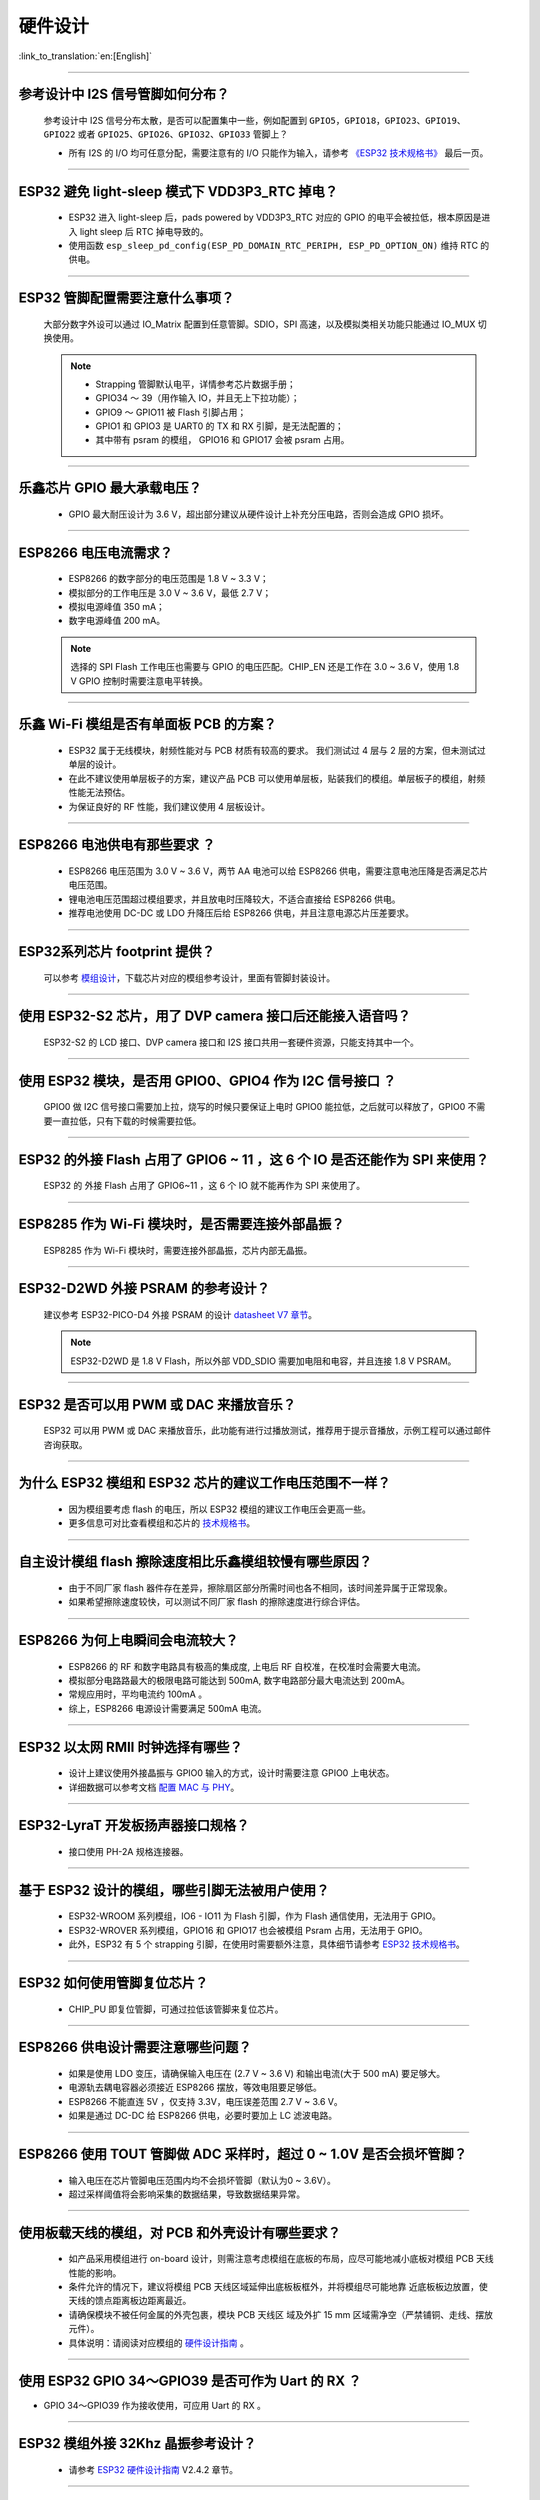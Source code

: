 硬件设计
========

:link_to_translation:`en:[English]`

.. raw:: html

   <style>
   body {counter-reset: h2}
     h2 {counter-reset: h3}
     h2:before {counter-increment: h2; content: counter(h2) ". "}
     h3:before {counter-increment: h3; content: counter(h2) "." counter(h3) ". "}
     h2.nocount:before, h3.nocount:before, { content: ""; counter-increment: none }
   </style>

--------------

参考设计中 I2S 信号管脚如何分布？
-----------------------------------

  参考设计中 I2S 信号分布太散，是否可以配置集中⼀些，例如配置到 ``GPIO5，GPIO18，GPIO23、GPIO19、GPIO22`` 或者 ``GPIO25、GPIO26、GPIO32、GPIO33`` 管脚上？

  - 所有 I2S 的 I/O 均可任意分配，需要注意有的 I/O 只能作为输⼊，请参考 `《ESP32 技术规格书》 <https://www.espressif.com/sites/default/files/documentation/esp32_datasheet_cn.pdf>`_ 最后⼀⻚。

--------------

ESP32 避免 light-sleep 模式下 VDD3P3_RTC 掉电？
----------------------------------------------------

  - ESP32 进⼊ light-sleep 后，pads powered by VDD3P3_RTC 对应的 GPIO 的电平会被拉低，根本原因是进⼊ light sleep 后 RTC 掉电导致的。
  - 使⽤函数 ``esp_sleep_pd_config(ESP_PD_DOMAIN_RTC_PERIPH, ESP_PD_OPTION_ON)`` 维持 RTC 的供电。

--------------

ESP32 管脚配置需要注意什么事项？
--------------------------------

  大部分数字外设可以通过 IO_Matrix 配置到任意管脚。SDIO，SPI 高速，以及模拟类相关功能只能通过 IO_MUX 切换使用。

  .. note::
    - Strapping 管脚默认电平，详情参考芯片数据手册；
    - GPIO34 〜 39（⽤作输⼊ IO，并且无上下拉功能）；
    - GPIO9 〜 GPIO11 被 Flash 引脚占⽤；
    - GPIO1 和 GPIO3 是 UART0 的 TX 和 RX 引脚，是⽆法配置的；
    - 其中带有 psram 的模组， GPIO16 和 GPIO17 会被 psram 占⽤。

--------------

乐鑫芯片 GPIO 最大承载电压？
----------------------------

  - GPIO 最大耐压设计为 3.6 V，超出部分建议从硬件设计上补充分压电路，否则会造成 GPIO 损坏。

--------------

ESP8266 电压电流需求？
----------------------

  - ESP8266 的数字部分的电压范围是 1.8 V ~ 3.3 V；
  - 模拟部分的⼯作电压是 3.0 V ~ 3.6 V，最低 2.7 V；
  - 模拟电源峰值 350 mA；
  - 数字电源峰值 200 mA。

  .. note:: 选择的 SPI Flash ⼯作电压也需要与 GPIO 的电压匹配。CHIP_EN 还是⼯作在 3.0 ~ 3.6 V，使⽤ 1.8 V GPIO 控制时需要注意电平转换。

--------------

乐鑫 Wi-Fi 模组是否有单面板 PCB 的方案？
------------------------------------------------------

  - ESP32 属于无线模块，射频性能对与 PCB 材质有较高的要求。 我们测试过 4 层与 2 层的方案，但未测试过单层的设计。
  - 在此不建议使用单层板子的方案，建议产品 PCB 可以使用单层板，贴装我们的模组。单层板子的模组，射频性能无法预估。
  - 为保证良好的 RF 性能，我们建议使用 4 层板设计。

--------------

ESP8266 电池供电有那些要求 ？
-----------------------------

  - ESP8266 电压范围为 3.0 V ~ 3.6 V，两节 AA 电池可以给 ESP8266 供电，需要注意电池压降是否满足芯片电压范围。
  - 锂电池电压范围超过模组要求，并且放电时压降较⼤，不适合直接给 ESP8266 供电。
  - 推荐电池使⽤ DC-DC 或 LDO 升降压后给 ESP8266 供电，并且注意电源芯片压差要求。

--------------

ESP32系列芯片 footprint 提供？
------------------------------

  可以参考 `模组设计 <https://www.espressif.com/zh-hans/support/documents/technical-documents?keys=%E6%A8%A1%E7%BB%84%E5%8F%82%E8%80%83>`_，下载芯片对应的模组参考设计，里面有管脚封装设计。

--------------

使用 ESP32-S2 芯片，用了 DVP camera 接口后还能接入语音吗？
----------------------------------------------------------

  ESP32-S2 的 LCD 接口、DVP camera 接口和 I2S 接口共用一套硬件资源，只能支持其中一个。

--------------

使用 ESP32 模块，是否用 GPIO0、GPIO4 作为 I2C 信号接口 ？
---------------------------------------------------------

  GPIO0 做 I2C 信号接口需要加上拉，烧写的时候只要保证上电时 GPIO0 能拉低，之后就可以释放了，GPIO0 不需要一直拉低，只有下载的时候需要拉低。

--------------

ESP32 的外接 Flash 占用了 GPIO6 ~ 11 ，这 6 个 IO 是否还能作为 SPI 来使用？
-----------------------------------------------------------------------------------------------

  ESP32 的 外接 Flash 占用了 GPIO6~11 ，这 6 个 IO 就不能再作为 SPI 来使用了。

--------------

ESP8285 作为 Wi-Fi 模块时，是否需要连接外部晶振？
-------------------------------------------------------

  ESP8285 作为 Wi-Fi 模块时，需要连接外部晶振，芯片内部无晶振。

--------------

ESP32-D2WD 外接 PSRAM 的参考设计？
---------------------------------------

  建议参考 ESP32-PICO-D4 外接 PSRAM 的设计 `datasheet V7 章节 <https://www.espressif.com/sites/default/files/documentation/esp32-pico-d4_datasheet_en.pdf>`_。

  .. note:: ESP32-D2WD 是 1.8 V Flash，所以外部 VDD_SDIO 需要加电阻和电容，并且连接 1.8 V PSRAM。

--------------

ESP32 是否可以用 PWM 或 DAC 来播放音乐？
---------------------------------------------

  ESP32 可以用 PWM 或 DAC 来播放音乐，此功能有进行过播放测试，推荐用于提示音播放，示例工程可以通过邮件咨询获取。

--------------

为什么 ESP32 模组和 ESP32 芯片的建议工作电压范围不一样？
--------------------------------------------------------

  - 因为模组要考虑 flash 的电压，所以 ESP32 模组的建议工作电压会更高一些。
  - 更多信息可对比查看模组和芯片的 `技术规格书 <https://www.espressif.com/zh-hans/support/documents/technical-documents>`_。

--------------

自主设计模组 flash 擦除速度相比乐鑫模组较慢有哪些原因？
-------------------------------------------------------------------------

  - 由于不同厂家 flash 器件存在差异，擦除扇区部分所需时间也各不相同，该时间差异属于正常现象。
  - 如果希望擦除速度较快，可以测试不同厂家 flash 的擦除速度进行综合评估。

--------------

ESP8266 为何上电瞬间会电流较大？
-------------------------------------

  - ESP8266 的 RF 和数字电路具有极⾼的集成度, 上电后 RF ⾃校准，在校准时会需要⼤电流。
  - 模拟部分电路路最⼤的极限电路可能达到 500mA, 数字电路部分最⼤电流达到 200mA。
  - 常规应用时，平均电流约 100mA 。
  - 综上，ESP8266 电源设计需要满足 500mA 电流。

--------------

ESP32 以太网 RMII 时钟选择有哪些？
-------------------------------------

  - 设计上建议使用外接晶振与 GPIO0 输入的方式，设计时需要注意 GPIO0 上电状态。
  - 详细数据可以参考文档 `配置 MAC 与 PHY <https://docs.espressif.com/projects/esp-idf/en/latest/esp32/api-reference/network/esp_eth.html#configure-mac-and-phy>`_。 

--------------

ESP32-LyraT 开发板扬声器接口规格？
-------------------------------------

  - 接口使用 PH-2A 规格连接器。

--------------

基于 ESP32 设计的模组，哪些引脚无法被用户使用？
-----------------------------------------------

  - ESP32-WROOM 系列模组，IO6 - IO11 为 Flash 引脚，作为 Flash 通信使⽤，⽆法⽤于 GPIO。
  - ESP32-WROVER 系列模组，GPIO16 和 GPIO17 也会被模组 Psram 占⽤，⽆法⽤于 GPIO。
  - 此外，ESP32 有 5 个 strapping 引脚，在使⽤时需要额外注意，具体细节请参考 `ESP32 技术规格书 <https://www.espressif.com/sites/default/files/documentation/esp32_datasheet_cn.pdf>`_。

--------------

ESP32 如何使用管脚复位芯片？
------------------------------

  - CHIP_PU 即复位管脚，可通过拉低该管脚来复位芯片。

--------------

ESP8266 供电设计需要注意哪些问题？
-----------------------------------

  - 如果是使⽤ LDO 变压，请确保输⼊电压在 (2.7 V ~ 3.6 V) 和输出电流(大于 500 mA) 要⾜够⼤。
  - 电源轨去耦电容器必须接近 ESP8266 摆放，等效电阻要⾜够低。
  - ESP8266 不能直连 5V ，仅支持 3.3V，电压误差范围 2.7 V ~ 3.6 V。
  - 如果是通过 DC-DC 给 ESP8266 供电，必要时要加上 LC 滤波电路。

--------------

ESP8266 使用 TOUT 管脚做 ADC 采样时，超过 0 ~ 1.0V 是否会损坏管脚？
-------------------------------------------------------------------------

  - 输入电压在芯片管脚电压范围内均不会损坏管脚（默认为0 ~ 3.6V）。
  - 超过采样阈值将会影响采集的数据结果，导致数据结果异常。

--------------

使用板载天线的模组，对 PCB 和外壳设计有哪些要求？
-------------------------------------------------------

  - 如产品采⽤模组进⾏ on-board 设计，则需注意考虑模组在底板的布局，应尽可能地减⼩底板对模组 PCB 天线性能的影响。 
  - 条件允许的情况下，建议将模组 PCB 天线区域延伸出底板板框外，并将模组尽可能地靠 近底板板边放置，使天线的馈点距离板边距离最近。
  - 请确保模块不被任何⾦属的外壳包裹，模块 PCB 天线区 域及外扩 15 mm 区域需净空（严禁铺铜、⾛线、摆放元件）。
  - 具体说明：请阅读对应模组的 `硬件设计指南 <https://www.espressif.com/zh-hans/support/documents/technical-documents?keys=&field_download_document_type_tid%5B%5D=513>`__ 。

---------------

使用 ESP32 GPIO 34～GPIO39 是否可作为 Uart 的 RX ？
-----------------------------------------------------------

- GPIO 34～GPIO39 作为接收使用，可应用 Uart 的 RX 。

--------------

ESP32 模组外接 32Khz 晶振参考设计？
------------------------------------------

  - 请参考 `ESP32 硬件设计指南 <https://www.espressif.com/sites/default/files/documentation/esp32_hardware_design_guidelines_cn.pdf/>`_ V2.4.2 章节。

--------------

ESP32 模组 Flash 是否支持 QIO+80MHz？
--------------------------------------------------

  - ESP32 模组可以同时支持 Flash mode: QIO 和 Flash speed: 80MHz。
  - 使用 QIO 模式建议使用在二级 bootlaoder 中开启，因为部分 Flash 状态寄存器默认 QE 未使能。 

---------------

如何配置 ESP32 以太网的 RMII 同步时钟？
----------------------------------------------------------------------------------------------------------------------------------

  - 请下载 esp-idf/examples/ethernet/basic 例程进行测试。
  - IP101 PHY 芯片在 GPIO0 输出 CLK 时会出现网络不稳定的现象，所以推荐 PHY 外接 50 MHz 晶振， GPIO0 作为输入。
  - 由于 GPIO0 的特殊性， 所以需要配置 IO 控制 PHY 的使能管脚。 
  - 请阅读 `配置 MAC 和 PHY <https://docs.espressif.com/projects/esp-idf/zh_CN/latest/esp32/api-reference/network/esp_eth.html#configure-mac-and-phy>`_。
  - 可参考 `SCH_ESP32-ETHERNET-KIT 原理图设计 <https://dl.espressif.com/dl/schematics/SCH_ESP32-ETHERNET-KIT_A_V1.1_20190711.pdf>`_。
